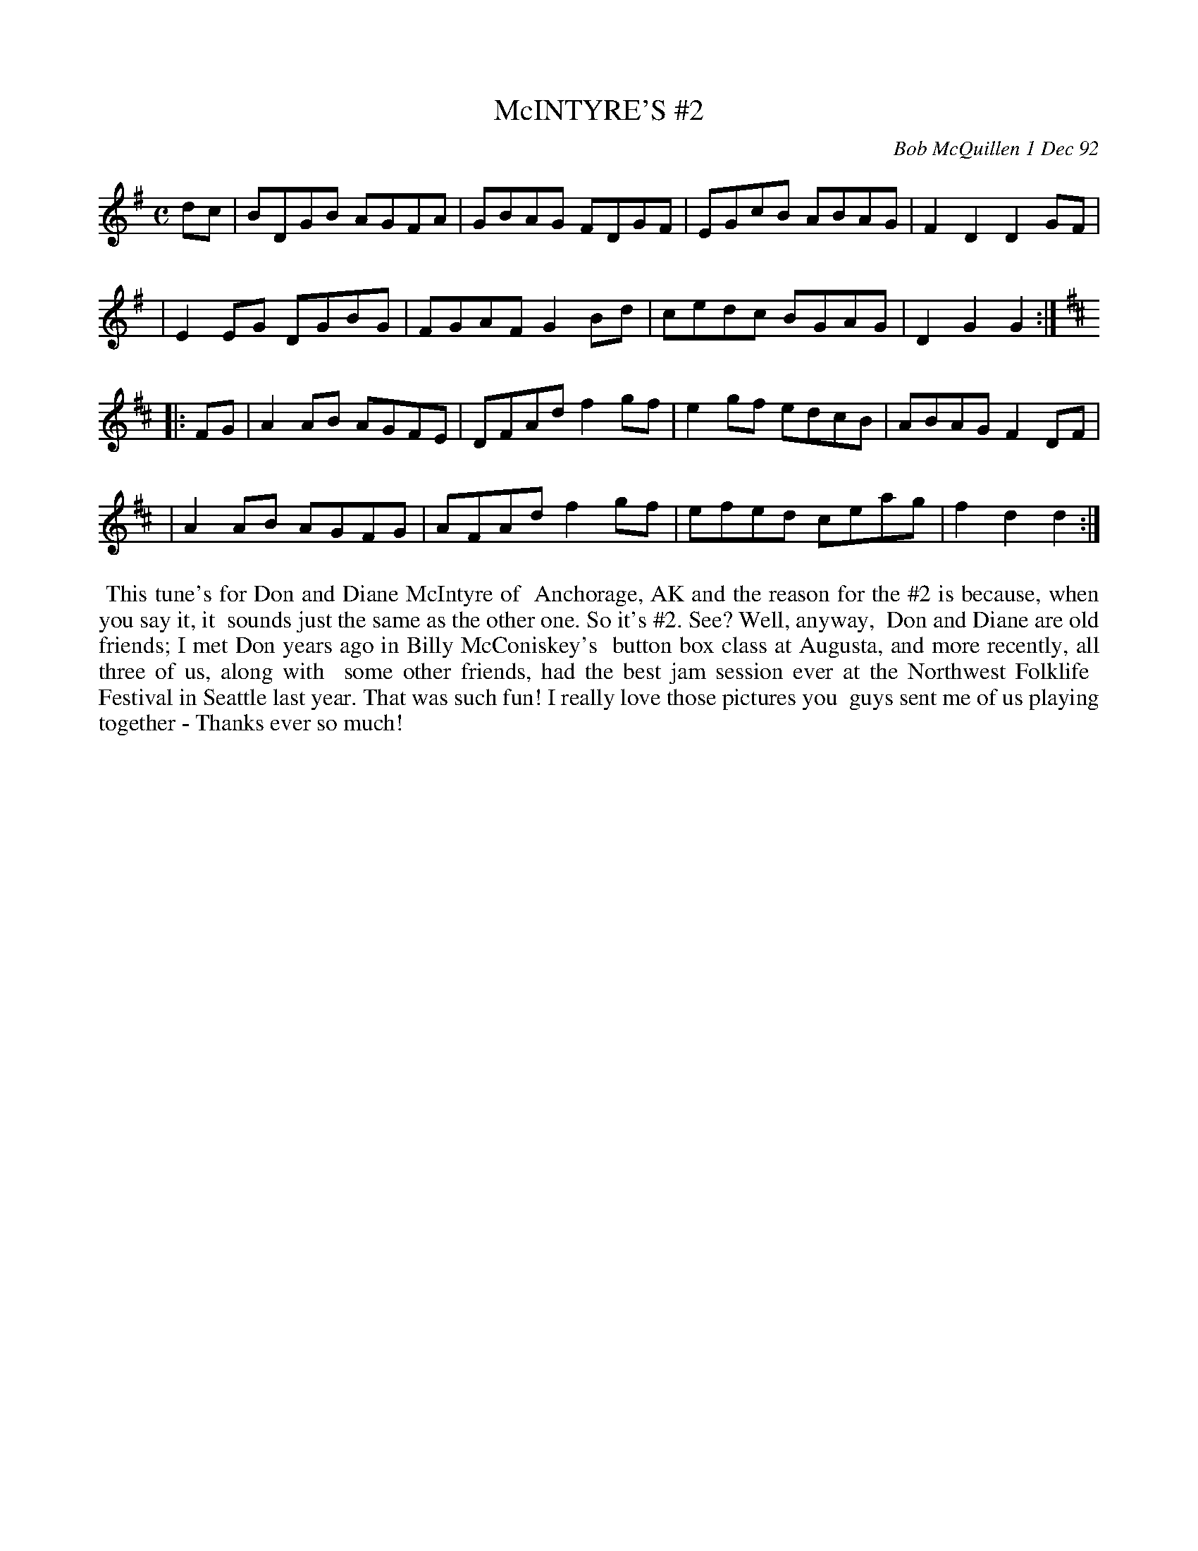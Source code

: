 X: 09079
T: McINTYRE'S #2
C: Bob McQuillen 1 Dec 92
B: Bob's Note Book 9 #79
%R: reel, hornpipe
Z: 2018 John Chambers <jc:trillian.mit.edu>
M: C
L: 1/8
K: G
dc \
| BDGB AGFA | GBAG FDGF | EGcB ABAG | F2D2 D2GF |
| E2EG DGBG | FGAF G2Bd | cedc BGAG | D2G2 G2 :|
[K:D]|: FG \
| A2AB AGFE | DFAd f2gf | e2gf edcB | ABAG F2DF |
| A2AB AGFG | AFAd f2gf | efed ceag | f2d2 d2 :|
%%begintext align
%% This tune's for Don and Diane McIntyre of
%% Anchorage, AK and the reason for the #2 is because, when you say it, it
%% sounds just the same as the other one. So it's #2. See? Well, anyway,
%% Don and Diane are old friends; I met Don years ago in Billy McConiskey's
%% button box class at Augusta, and more recently, all three of us, along with
%% some other friends, had the best jam session ever at the Northwest Folklife
%% Festival in Seattle last year. That was such fun! I really love those pictures you
%% guys sent me of us playing together - Thanks ever so much!
%%endtext

